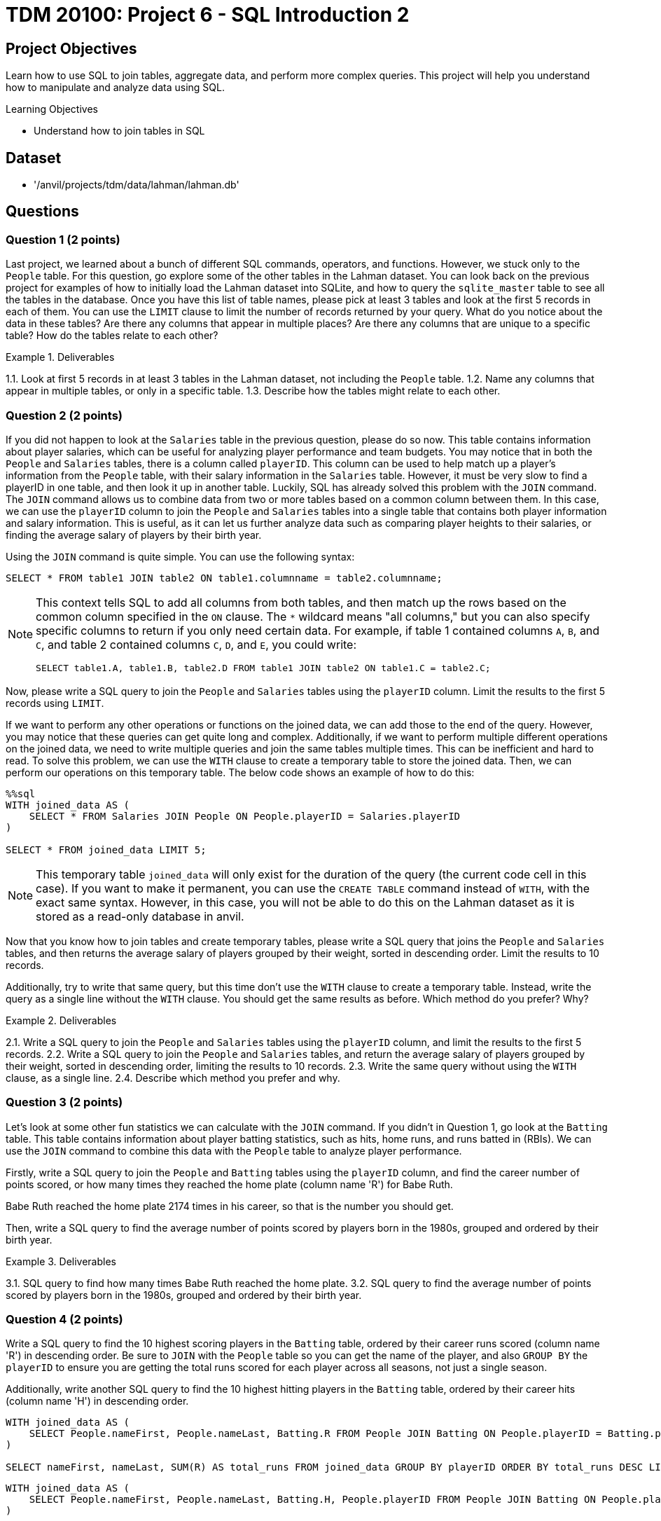 = TDM 20100: Project 6 - SQL Introduction 2

== Project Objectives

Learn how to use SQL to join tables, aggregate data, and perform more complex queries. This project will help you understand how to manipulate and analyze data using SQL.

.Learning Objectives
****
- Understand how to join tables in SQL
****

== Dataset
- '/anvil/projects/tdm/data/lahman/lahman.db'

== Questions

=== Question 1 (2 points)

Last project, we learned about a bunch of different SQL commands, operators, and functions. However, we stuck only to the `People` table. For this question, go explore some of the other tables in the Lahman dataset. You can look back on the previous project for examples of how to initially load the Lahman dataset into SQLite, and how to query the `sqlite_master` table to see all the tables in the database. Once you have this list of table names, please pick at least 3 tables and look at the first 5 records in each of them. You can use the `LIMIT` clause to limit the number of records returned by your query. What do you notice about the data in these tables? Are there any columns that appear in multiple places? Are there any columns that are unique to a specific table? How do the tables relate to each other?

.Deliverables
====
1.1. Look at first 5 records in at least 3 tables in the Lahman dataset, not including the `People` table.
1.2. Name any columns that appear in multiple tables, or only in a specific table.
1.3. Describe how the tables might relate to each other.
====

=== Question 2 (2 points)

If you did not happen to look at the `Salaries` table in the previous question, please do so now. This table contains information about player salaries, which can be useful for analyzing player performance and team budgets. You may notice that in both the `People` and `Salaries` tables, there is a column called `playerID`. This column can be used to help match up a player's information from the `People` table, with their salary information in the `Salaries` table. However, it must be very slow to find a playerID in one table, and then look it up in another table. Luckily, SQL has already solved this problem with the `JOIN` command. The `JOIN` command allows us to combine data from two or more tables based on a common column between them. In this case, we can use the `playerID` column to join the `People` and `Salaries` tables into a single table that contains both player information and salary information. This is useful, as it can let us further analyze data such as comparing player heights to their salaries, or finding the average salary of players by their birth year.

Using the `JOIN` command is quite simple. You can use the following syntax:
[source,sql]
----
SELECT * FROM table1 JOIN table2 ON table1.columnname = table2.columnname;
----

[NOTE]
====
This context tells SQL to add all columns from both tables, and then match up the rows based on the common column specified in the `ON` clause. The `*` wildcard means "all columns," but you can also specify specific columns to return if you only need certain data. For example, if table 1 contained columns `A`, `B`, and `C`, and table 2 contained columns `C`, `D`, and `E`, you could write:
[source,sql]
----
SELECT table1.A, table1.B, table2.D FROM table1 JOIN table2 ON table1.C = table2.C;
----
====

Now, please write a SQL query to join the `People` and `Salaries` tables using the `playerID` column. Limit the results to the first 5 records using `LIMIT`.

If we want to perform any other operations or functions on the joined data, we can add those to the end of the query. However, you may notice that these queries can get quite long and complex. Additionally, if we want to perform multiple different operations on the joined data, we need to write multiple queries and join the same tables multiple times. This can be inefficient and hard to read. To solve this problem, we can use the `WITH` clause to create a temporary table to store the joined data. Then, we can perform our operations on this temporary table. The below code shows an example of how to do this:

[source,sql]
----
%%sql
WITH joined_data AS (
    SELECT * FROM Salaries JOIN People ON People.playerID = Salaries.playerID
)

SELECT * FROM joined_data LIMIT 5;
----

[NOTE]
====
This temporary table `joined_data` will only exist for the duration of the query (the current code cell in this case). If you want to make it permanent, you can use the `CREATE TABLE` command instead of `WITH`, with the exact same syntax. However, in this case, you will not be able to do this on the Lahman dataset as it is stored as a read-only database in anvil.
====

Now that you know how to join tables and create temporary tables, please write a SQL query that joins the `People` and `Salaries` tables, and then returns the average salary of players grouped by their weight, sorted in descending order. Limit the results to 10 records.

Additionally, try to write that same query, but this time don't use the `WITH` clause to create a temporary table. Instead, write the query as a single line without the `WITH` clause. You should get the same results as before. Which method do you prefer? Why?

.Deliverables
====
2.1. Write a SQL query to join the `People` and `Salaries` tables using the `playerID` column, and limit the results to the first 5 records.
2.2. Write a SQL query to join the `People` and `Salaries` tables, and return the average salary of players grouped by their weight, sorted in descending order, limiting the results to 10 records.
2.3. Write the same query without using the `WITH` clause, as a single line.
2.4. Describe which method you prefer and why.
====

=== Question 3 (2 points)

Let's look at some other fun statistics we can calculate with the `JOIN` command. If you didn't in Question 1, go look at the `Batting` table. This table contains information about player batting statistics, such as hits, home runs, and runs batted in (RBIs). We can use the `JOIN` command to combine this data with the `People` table to analyze player performance.

Firstly, write a SQL query to join the `People` and `Batting` tables using the `playerID` column, and find the career number of points scored, or how many times they reached the home plate (column name 'R') for Babe Ruth. 
[HINT]
====
Babe Ruth reached the home plate 2174 times in his career, so that is the number you should get.
====

Then, write a SQL query to find the average number of points scored by players born in the 1980s, grouped and ordered by their birth year.

.Deliverables
====
3.1. SQL query to find how many times Babe Ruth reached the home plate.
3.2. SQL query to find the average number of points scored by players born in the 1980s, grouped and ordered by their birth year.
====

=== Question 4 (2 points)

Write a SQL query to find the 10 highest scoring players in the `Batting` table, ordered by their career runs scored (column name 'R') in descending order. Be sure to `JOIN` with the `People` table so you can get the name of the player, and also `GROUP BY` the `playerID` to ensure you are getting the total runs scored for each player across all seasons, not just a single season.

Additionally, write another SQL query to find the 10 highest hitting players in the `Batting` table, ordered by their career hits (column name 'H') in descending order.

[source,sql]
----
WITH joined_data AS (
    SELECT People.nameFirst, People.nameLast, Batting.R FROM People JOIN Batting ON People.playerID = Batting.playerID
)

SELECT nameFirst, nameLast, SUM(R) AS total_runs FROM joined_data GROUP BY playerID ORDER BY total_runs DESC LIMIT 10;

----

[source,sql]
----
WITH joined_data AS (
    SELECT People.nameFirst, People.nameLast, Batting.H, People.playerID FROM People JOIN Batting ON People.playerID = Batting.playerID
)

SELECT nameFirst, nameLast, SUM(H) AS total_hits FROM joined_data GROUP BY playerID ORDER BY total_hits DESC LIMIT 10;
----

.Deliverables
====
4.1. Query to find the 10 highest scoring players and their names.
4.2. Query to find the 10 highest hitting players and their names.
4.3. Are there any players who appear in both lists? If so, who are they?
====

=== Question 5 (2 points)

There's another table that we may find interesting. The `CollegePlaying` table contains information about players who played in college before joining the major leagues. This can be useful for analyzing where top players come from and how their college performance may have influenced their professional careers.

Write a SQL query to find the players who played at Purdue University, and the sort them by their career number of runs scored (column name 'R') in descending order. You don't need to join with the `People` table for this query, just join between the `CollegePlaying` and `Batting` tables using the `playerID` column. Be sure to limit the results to the first 10 records. What is the highest number of runs scored by a player from Purdue University?

Then, write another SQL query to find the average number of runs scored by players, grouped by their college name, and ordered by the average runs scored in descending order. Again, you can use the `CollegePlaying` and `Batting` tables for this query. Which university has the highest average runs scored by its players?
dddd

.Deliverables
====
5.1. SQL query to find the players who played at Purdue University, sorted by their career runs scored in descending order, limited to the first 10 records.
5.2. Highest number of runs scored by a player from Purdue University.
5.3. SQL query to find the average number of runs scored by players, grouped by their college name, ordered by the average runs scored in descending order.
5.4. Which university has the highest average runs scored by its players?
====

== Submitting your Work

Once you have completed the questions, save your Jupyter notebook. You can then download the notebook and submit it to Gradescope.

.Items to submit
====
- firstname_lastname_project1.ipynb
====

[WARNING]
====
You _must_ double check your `.ipynb` after submitting it in gradescope. A _very_ common mistake is to assume that your `.ipynb` file has been rendered properly and contains your code, markdown, and code output even though it may not. **Please** take the time to double check your work. See https://the-examples-book.com/projects/submissions[here] for instructions on how to double check this.

You **will not** receive full credit if your `.ipynb` file does not contain all of the information you expect it to, or if it does not render properly in Gradescope. Please ask a TA if you need help with this.
====
